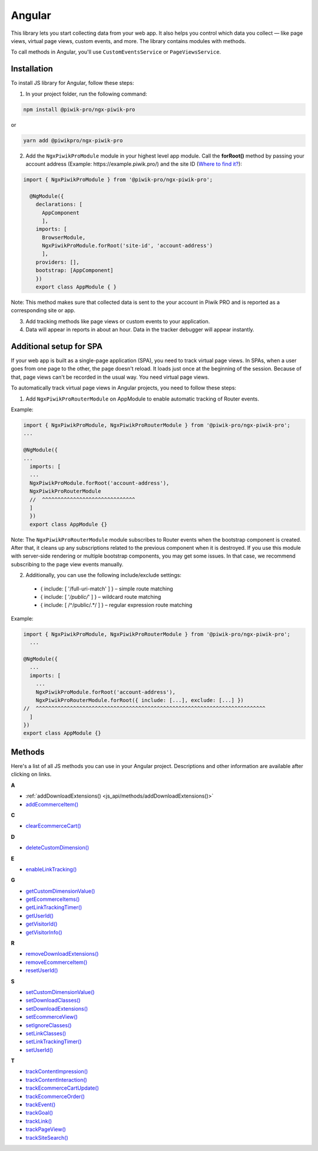 =======
Angular
=======

This library lets you start collecting data from your web app. It also helps you control which data you collect –– like page views, virtual page views, custom events, and more. The library contains modules with methods.

To call methods in Angular, you'll use ``CustomEventsService`` or ``PageViewsService``.

Installation
------------

To install JS library for Angular, follow these steps:

1. In your project folder, run the following command:

.. code-block:: javascript

    npm install @piwik-pro/ngx-piwik-pro

or

.. code-block:: javascript

    yarn add @piwikpro/ngx-piwik-pro

2. Add the ``NgxPiwikProModule`` module in your highest level app module. Call the **forRoot()** method by passing your account address (Example: \https://example.piwik.pro/) and the site ID (`Where to find it? <https://help.piwik.pro/support/questions/find-website-id/>`_):

.. code-block:: javascript

    import { NgxPiwikProModule } from '@piwik-pro/ngx-piwik-pro';

      @NgModule({
        declarations: [
          AppComponent
          ],
        imports: [
          BrowserModule,
          NgxPiwikProModule.forRoot('site-id', 'account-address')
          ],
        providers: [],
        bootstrap: [AppComponent]
        })
        export class AppModule { }

Note: This method makes sure that collected data is sent to the your account in Piwik PRO and is reported as a corresponding site or app.

3. Add tracking methods like page views or custom events to your application.
4. Data will appear in reports in about an hour. Data in the tracker debugger will appear instantly.

Additional setup for SPA
------------------------

If your web app is built as a single-page application (SPA), you need to track virtual page views. In SPAs, when a user goes from one page to the other, the page doesn't reload. It loads just once at the beginning of the session. Because of that, page views can't be recorded in the usual way. You need virtual page views.

To automatically track virtual page views in Angular projects, you need to follow these steps:

1. Add ``NgxPiwikProRouterModule`` on AppModule to enable automatic tracking of Router events.

Example:

.. code-block:: javascript

    import { NgxPiwikProModule, NgxPiwikProRouterModule } from '@piwik-pro/ngx-piwik-pro';
    ...

    @NgModule({
    ...
      imports: [
      ...
      NgxPiwikProModule.forRoot('account-address'),
      NgxPiwikProRouterModule
      //  ^^^^^^^^^^^^^^^^^^^^^^^^^^^^^^
      ]
      })
      export class AppModule {}

Note: The ``NgxPiwikProRouterModule`` module subscribes to Router events when the bootstrap component is created. After that, it cleans up any subscriptions related to the previous component when it is destroyed. If you use this module with server-side rendering or multiple bootstrap components, you may get some issues. In that case, we recommend subscribing to the page view events manually.


2. Additionally, you can use the following include/exclude settings:

 * { include: [ '/full-uri-match' ] } – simple route matching
 * { include: [ '*/public/*' ] } – wildcard route matching
 * { include: [ /^\/public\/.*/ ] } – regular expression route matching

Example:

.. code-block:: javascript

    import { NgxPiwikProModule, NgxPiwikProRouterModule } from '@piwik-pro/ngx-piwik-pro';
      ...

    @NgModule({
      ...
      imports: [
        ...
        NgxPiwikProModule.forRoot('account-address'),
        NgxPiwikProRouterModule.forRoot({ include: [...], exclude: [...] })
    //  ^^^^^^^^^^^^^^^^^^^^^^^^^^^^^^^^^^^^^^^^^^^^^^^^^^^^^^^^^^^^^^^^^^^^^^^^^^
      ]
    })
    export class AppModule {}




Methods
-------
Here's a list of all JS methods you can use in your Angular project. Descriptions and other information are available after clicking on links.


**A**

* :ref:`addDownloadExtensions() <js_api/methods/addDownloadExtensions()>`
* `addEcommerceItem() <https://help.piwik.pro>`_

**C**

* `clearEcommerceCart() <https://help.piwik.pro>`_

**D**

* `deleteCustomDimension() <https://help.piwik.pro>`_

**E**

* `enableLinkTracking() <https://help.piwik.pro>`_

**G**

* `getCustomDimensionValue() <https://help.piwik.pro>`_
* `getEcommerceItems() <https://help.piwik.pro>`_
* `getLinkTrackingTimer() <https://help.piwik.pro>`_
* `getUserId() <https://help.piwik.pro>`_
* `getVisitorId() <https://help.piwik.pro>`_
* `getVisitorInfo() <https://help.piwik.pro>`_

**R**

* `removeDownloadExtensions() <https://help.piwik.pro>`_
* `removeEcommerceItem() <https://help.piwik.pro>`_
* `resetUserId() <https://help.piwik.pro>`_

**S**

* `setCustomDimensionValue() <https://help.piwik.pro>`_
* `setDownloadClasses() <https://help.piwik.pro>`_
* `setDownloadExtensions() <https://help.piwik.pro>`_
* `setEcommerceView() <https://help.piwik.pro>`_
* `setIgnoreClasses() <https://help.piwik.pro>`_
* `setLinkClasses() <https://help.piwik.pro>`_
* `setLinkTrackingTimer() <https://help.piwik.pro>`_
* `setUserId() <https://help.piwik.pro>`_

**T**

* `trackContentImpression() <https://help.piwik.pro>`_
* `trackContentInteraction() <https://help.piwik.pro>`_
* `trackEcommerceCartUpdate() <https://help.piwik.pro>`_
* `trackEcommerceOrder() <https://help.piwik.pro>`_
* `trackEvent() <https://help.piwik.pro>`_
* `trackGoal() <https://help.piwik.pro>`_
* `trackLink() <https://help.piwik.pro>`_
* `trackPageView() <https://help.piwik.pro>`_
* `trackSiteSearch() <https://help.piwik.pro>`_
